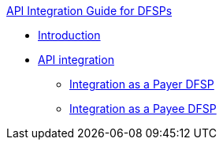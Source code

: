.xref:index.adoc[API Integration Guide for DFSPs]
* xref:introduction.adoc[Introduction]
* xref:integration.adoc[API integration]
 ** xref:payer_dfsp_integration.adoc[Integration as a Payer DFSP]
 ** xref:payee_dfsp_integration.adoc[Integration as a Payee DFSP]